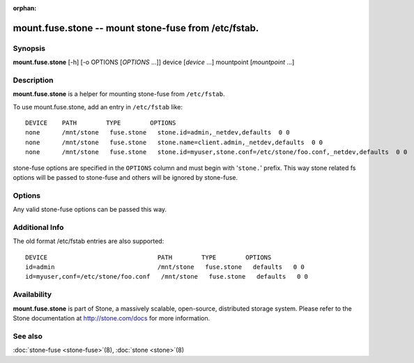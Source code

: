 :orphan:

====================================================
 mount.fuse.stone -- mount stone-fuse from /etc/fstab.
====================================================

.. program:: mount.fuse.stone

Synopsis
========

| **mount.fuse.stone** [-h] [-o OPTIONS [*OPTIONS* ...]]
                      device [*device* ...]
                      mountpoint [*mountpoint* ...]

Description
===========

**mount.fuse.stone** is a helper for mounting stone-fuse from
``/etc/fstab``.

To use mount.fuse.stone, add an entry in ``/etc/fstab`` like::

  DEVICE    PATH        TYPE        OPTIONS
  none      /mnt/stone   fuse.stone   stone.id=admin,_netdev,defaults  0 0
  none      /mnt/stone   fuse.stone   stone.name=client.admin,_netdev,defaults  0 0
  none      /mnt/stone   fuse.stone   stone.id=myuser,stone.conf=/etc/stone/foo.conf,_netdev,defaults  0 0

stone-fuse options are specified in the ``OPTIONS`` column and must begin
with '``stone.``' prefix. This way stone related fs options will be passed to
stone-fuse and others will be ignored by stone-fuse.

Options
=======

.. option:: stone.id=<username>

   Specify that the stone-fuse will authenticate as the given user.

.. option:: stone.name=client.admin

   Specify that the stone-fuse will authenticate as client.admin

.. option:: stone.conf=/etc/stone/foo.conf

   Sets 'conf' option to /etc/stone/foo.conf via stone-fuse command line.


Any valid stone-fuse options can be passed this way.   

Additional Info
===============

The old format /etc/fstab entries are also supported::

  DEVICE                              PATH        TYPE        OPTIONS
  id=admin                            /mnt/stone   fuse.stone   defaults   0 0
  id=myuser,conf=/etc/stone/foo.conf   /mnt/stone   fuse.stone   defaults   0 0

Availability
============

**mount.fuse.stone** is part of Stone, a massively scalable, open-source, distributed storage system. Please
refer to the Stone documentation at http://stone.com/docs for more
information.

See also
========

:doc:`stone-fuse <stone-fuse>`\(8),
:doc:`stone <stone>`\(8)
